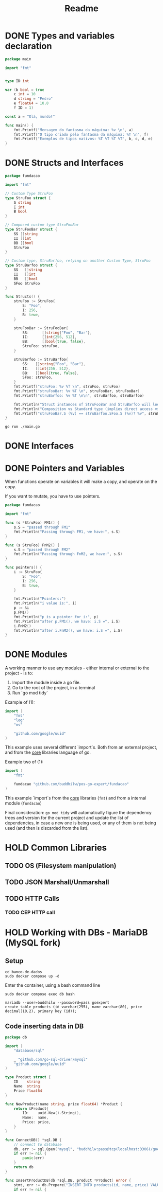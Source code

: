 #+title: Readme
* DONE Types and variables declaration
DEADLINE: <2023-12-04 Mon> SCHEDULED: <2023-12-04 Mon>

#+begin_src go
package main

import "fmt"


type ID int

var (b bool = true
	c int = 10
	d string = "Pedro"
	e float64 = 10.0
	f ID = 1)

const a = "Olá, mundo!"

func main() {
	fmt.Printf("Mensagem do fantasma da máquina: %v \n", a)
	fmt.Printf("O tipo criado pelo fantasma da máquina: %T \n", f)
	fmt.Printf("Exemplos de tipos nativos: %T %T %T %T", b, c, d, e)
}
#+end_src

#+RESULTS:
: Mensagem do fantasma da máquina: Olá, mundo!
: O tipo criado pelo fantasma da máquina: main.ID
: Exemplos de tipos nativos: bool int string float64

* DONE Structs and Interfaces
DEADLINE: <2023-12-06 Wed> SCHEDULED: <2023-12-06 Wed>

#+begin_src go :tangle ./fundacao/structs.go
package fundacao

import "fmt"

// Custom Type StruFoo
type StruFoo struct {
	S string
	I int
	B bool
}

// Composed custom type StruFooBar
type StruFooBar struct {
	SS []string
	II []int
	BB []bool
	StruFoo
}

// Custom type, StruBarfoo, relying on another Custom Type, StruFoo
type StruBarfoo struct {
	SS   []string
	II   []int
	BB   []bool
	SFoo StruFoo
}

func Structs() {
	struFoo := StruFoo{
		S: "Foo",
		I: 256,
		B: true,
	}

	struFooBar := StruFooBar{
		SS:      []string{"Foo", "Bar"},
		II:      []int{256, 512},
		BB:      []bool{true, false},
		StruFoo: struFoo,
	}

	struBarfoo := StruBarfoo{
		SS:   []string{"Foo", "Bar"},
		II:   []int{256, 512},
		BB:   []bool{true, false},
		SFoo: struFoo,
	}
	fmt.Printf("struFoo: %v %T \n", struFoo, struFoo)
	fmt.Printf("struFooBar: %v %T \n", struFooBar, struFooBar)
	fmt.Printf("struBarfoo: %v %T \n\n", struBarfoo, struBarfoo)

	fmt.Println("Struct instances of StruFooBar and StruBarfoo will look identical, but aren't.")
	fmt.Println("Composition vs Standard type (implies direct access vs not direct access):")
	fmt.Printf("struFooBar.S (%v) == struBarfoo.SFoo.S (%v)? %v", struFooBar.S, struBarfoo.SFoo.S, struFooBar.S == struBarfoo.SFoo.S)
}
#+end_src

#+begin_src shell :results verbatim
go run ./main.go
#+end_src

#+RESULTS:
: struFoo: {Foo 256 true} fundacao.StruFoo
: struFooBar: {[Foo Bar] [256 512] [true false] {Foo 256 true}} fundacao.StruFooBar
: struBarfoo: {[Foo Bar] [256 512] [true false] {Foo 256 true}} fundacao.StruBarfoo
:
: Struct instances of StruFooBar and StruBarfoo will look identical, but aren't.
: Composition vs Standard type (implies direct access vs not direct access):
: struFooBar.S (Foo) == struBarfoo.SFoo.S (Foo)? true
* DONE Interfaces
* DONE Pointers and Variables
When functions operate on variables it will make a copy, and operate on the copy.

If you want to mutate, you have to use pointers.

#+begin_src go :tangle ./fundacao/pointers-variables.go
package fundacao

import "fmt"

func (s *StruFoo) FM1() {
	s.S = "passed through FM1"
	fmt.Println("Passing through FM1, we have:", s.S)
}

func (s StruFoo) FnM2() {
	s.S = "passed through FM2"
	fmt.Println("Passing through FnM2, we have:", s.S)
}

func pointers() {
	i := StruFoo{
		S: "Foo",
		I: 256,
		B: true,
	}

	fmt.Println("Pointers:")
	fmt.Println("i value is:", i)
	p := &i
	p.FM1()
	fmt.Println("p is a pointer for i:", p)
	fmt.Println("after p.FM1(), we have: i.S =", i.S)
	i.FnM2()
	fmt.Println("after i.FnM2(), we have: i.S =", i.S)
}
#+end_src

* DONE Modules
A working manner to use any modules - either internal or external to the project - is to:
1) Import the module inside a go file.
2) Go to the root of the project, in a terminal
3) Run `go mod tidy`

Example of (1):
#+begin_src go
import (
	"fmt"
	"log"
	"os"

	"github.com/google/uuid"
)
#+end_src

This example uses several different `import`s. Both from an external project, and from the _core_ libraries language of go.

Example two of (1):
#+begin_src go
import (
	"fmt"

	fundacao "github.com/buddhilw/pos-go-expert/fundacao"
)
#+end_src

This example `import`s from the _core_ libraries (=fmt=) and from a internal module (=fundacao=)

Final consideration:
=go mod tidy= will automatically figure the dependency trees and version for the current project and update the list of dependencies, in case a new one is being used, or any of them is not being used (and then is discarded from the list).
* HOLD Common Libraries
** TODO OS (Filesystem manipulation)
** TODO JSON Marshall/Unmarshall
** TODO HTTP Calls
*** TODO CEP HTTP call
* HOLD Working with DBs - MariaDB (MySQL fork)
** Setup
#+begin_src shell
cd banco-de-dados
sudo docker compose up -d
#+end_src

Enter the container, using a bash command line
#+begin_src shell
sudo docker compose exec db bash
#+end_src

#+begin_src shell
mariadb --user=buddhilw --password=pass goexpert
create table products (id varchar(255), name varchar(80), price decimal(10,2), primary key (id));
#+end_src
** Code inserting data in DB
#+begin_src go
package db

import (
	"database/sql"

	_ "github.com/go-sql-driver/mysql"
	"github.com/google/uuid"
)

type Product struct {
	ID    string
	Name  string
	Price float64
}

func NewProduct(name string, price float64) *Product {
	return &Product{
		ID:    uuid.New().String(),
		Name:  name,
		Price: price,
	}
}

func ConnectDB() *sql.DB {
	// connect to database
	db, err := sql.Open("mysql", "buddhilw:pass@tcp(localhost:3306)/goexpert")
	if err != nil {
		panic(err)
	}
	return db
}

func InsertProductDB(db *sql.DB, product *Product) error {
	stmt, err := db.Prepare("INSERT INTO products(id, name, price) VALUES(?, ?, ?)")
	if err != nil {
		return err
	}
	defer stmt.Close()

	_, err = stmt.Exec(product.ID, product.Name, product.Price)
	if err != nil {
		return err
	}
	return nil
}

func NewProductExample() {
	db := ConnectDB()
	defer db.Close()

	product := NewProduct("new product", 10.0)
	err := InsertProductDB(db, product)
	if err != nil {
		panic(err)
	}
}
#+end_src

** Show data from MariaDB
Inside the =mysql= command line
#+begin_src shell
SHOW TABLES;
SELECT * FROM products;
#+end_src

#+begin_quote
+--------------------------------------+-------------+-------+
| id                                   | name        | price |
+--------------------------------------+-------------+-------+
| 87e5827a-f4e4-44b6-bbd6-f42d58a9dcd9 | new product | 10.00 |
+--------------------------------------+-------------+-------+
1 row in set (0.000 sec)
#+end_quote
** GORM
#+begin_src go
type Product struct {
	ID    int `gorm:"primary_key"`
	Name  string
	Price float64
}

func ConnectDB() *gorm.DB {
	dns := "buddhilw:pass@tcp(localhost:3306)/goexpert"
	db, err := gorm.Open(mysql.Open(dns), &gorm.Config{})
	if err != nil {
		panic(err)
	}
	return db
}

func Migration(db *gorm.DB) {
	db.AutoMigrate(&Product{})
}

func AutoMigrateExample() {
	db := ConnectDB()
	Migration(db)
}
#+end_src

#+begin_export output
MariaDB [goexpert]> describe products;
+-------+------------+------+-----+---------+----------------+
| Field | Type       | Null | Key | Default | Extra          |
+-------+------------+------+-----+---------+----------------+
| id    | bigint(20) | NO   | PRI | NULL    | auto_increment |
| name  | longtext   | YES  |     | NULL    |                |
| price | double     | YES  |     | NULL    |                |
+-------+------------+------+-----+---------+----------------+
3 rows in set (0.001 sec)


MariaDB [goexpert]> select * from products;
+----+----------+-------+
| id | name     | price |
+----+----------+-------+
|  1 | Laptop   |  1000 |
|  2 | Mouse    |   100 |
|  3 | Keyboard |   250 |
|  4 | Monitor  |   500 |
+----+----------+-------+
4 rows in set (0.000 sec)
#+end_export

*** Questions
In what moment the table =products= was created/implied in migration? If we changed the =type= to =airplane=, would the table be called =airplanes=, in migration?
* TODO Threads, Parallelism and Concurrency

#+begin_src go :tangle ./go-routines/code.go
package routines

import (
	"fmt"
	"time"
)

func task(name string) {
	for i := 0; i < 10; i++ {
		fmt.Printf("%d: Task %s is running \n", i, name)
		time.Sleep(1 * time.Second)
	}
}

func main() {
	go task("A")
	go task("B")
}
#+end_src
** TODO Notes on a Pub/Sub logic
*** *User input for chatgpt*
#+begin_src go
// Thread 1
func Channels(n int) {
	channel := make(chan string)

	var count int = 0
	// Thread 2
	go func() {
		for i := 1; i < n+1; i++ {
			var t time.Time
			if i == 1 {
				channel <- "Hello world! My first message in this Go Channel!"
				t = time.Now()
				fmt.Println("Thread 2 (pub), started filling channel, at the first time at:", t.Format("15:04:05.000000000"))
				count++

				time.Sleep(10 * time.Millisecond)
			} else {
				t = time.Now()
				fmt.Printf("Thread 2 (pub), filling channel again (%d time) at: %s\n", i, t.Format("15:04:05.000000000"))
				channel <- "Hello, filling out the channel again, after 2 seconds!"
				count++

				time.Sleep(10 * time.Millisecond)
			}
		}
		close(channel)
	}()

	// Pub -> competitive Sub
	for i := range channel {
		go func() {
			fmsg := <-channel
			fmt.Println(fmsg + " (sub from Thread 3)\n")
			count++
		}()

		// Thread 4
		go func() {
			fmsg := <-channel
			fmt.Println(fmsg + " (sub from Thread 4)\n")
			count++
		}()

		// Thread 1
		msg := i
		fmt.Println(msg + " (sub from Thread 1)\n")
	}
}
#+end_src

outputs, with n=12:

#+begin_src output
Thread 2 (pub), started filling channel, at the first time at: 11:39:30.775683572
Hello world! My first message in this Go Channel! (sub from Thread 1)

Thread 2 (pub), filling channel again (2 time) at: 11:39:30.785861485
Hello, filling out the channel again, after 2 seconds! (sub from Thread 1)

(...)

 (sub from Thread 3)

 (sub from Thread 3)

 (sub from Thread 4)
#+end_src
Why are the Threads 3 and 4 still trying and being able to read from an empty channel?

*** *asst_3u12cn4wgxzMHdgdVzbVr6CK*
In your Go program, you have concurrency issues due to multiple goroutines attempting to read from the same channel concurrently without proper synchronization.

The primary issue here arises in the following part of your channel reading loop:

#+begin_src go
for i := range channel {
    go func() {
        fmsg := <-channel
        fmt.Println(fmsg + " (sub from Thread 3)\n")
        count++
    }()

    go func() {
        fmsg := <-channel
        fmt.Println(fmsg + " (sub from Thread 4)\n")
        count++
    }()

    msg := i
    fmt.Println(msg + " (sub from Thread 1)\n")
}
#+end_src

When you use i directly in your loop, one message is read and processed by Thread 1 immediately when range channel fetches a new message. Then, inside the two goroutines (func() instances), further attempts to read from the channel are made directly using <-channel. For each iteration (for each message sent by the publisher loop), you are creating two additional goroutines each trying to read from the same channel.

The race occurs because there isn’t any guarantee about when the goroutines will be scheduled to run in relation to when messages are sent, received by the loop's main body, or even in relation to each other. When a goroutine tries to read from a channel that has no messages (because it gets consumed by one of the threads or there's a scheduling delay leading to a late execution), it will read an empty value or block indefinitely if the channel is not yet closed.

Once the channel is closed, any attempts to read from it won't block, but rather immediately return the zero value of the channel's element type. This is the reason you're seeing empty messages as output from Threads 3 and 4.

Here's a summary:

Thread 1 reads a message as part of the for loop's range clause.
Thread 3 and 4 potentially compete for the next available messages, but depending on the timing, they might end up reading from the channel when no messages are left after it is closed, leading them just to print the zero-value message, which in the case of a string is an empty string "".
To fix this:

Eliminate concurrent reads inside the loop unless you specifically ensure that you send enough messages to fulfill all concurrent reads (which is prone to mistakes).
Directly handle each message within the main loop and avoid spawning additional concurrent readers unless you have a mechanism ensuring data is available before they attempt to read.
Here is a revised version without unnecessary concurrency on reading, which should help avoid the problem:

#+begin_src go
for msg := range channel {
    fmt.Println(msg + " (received by main thread)")
    count++
}
#+end_src

This way, you only read as many messages as are sent, and each read is handled sequentially. If you need to process them concurrently, ensure a proper design that matches the number of producers and consumers or use synchronization tools like additional channels, WaitGroups, etc., to manage the lifecycle and availability of data correctly.

* TODO Vocabulary
** TODO What is a Multiplexer? (ChatGPT prompting)

#+begin_src quote
<user>: What is a Multiplexer?

<assistant>: A multiplexer, also known as a data selector, is a digital
electronic device that allows multiple input signals to be transmitted through a
single output line. It selects one input signal at a time and routes it to the
output line based on a control signal. Multiplexers are commonly used in various
applications like telecommunications, computer systems, digital data
transmission, and analog-to-digital conversion.

In simpler terms, a multiplexer acts like a traffic controller for data. It
takes multiple input signals and combines them into one output signal, which can
then be transmitted over a single line or channel. The selection of the input
signal to be transmitted is determined by the control signal, which typically
consists of binary data or a digital signal.

Multiplexers are an essential component in data communication systems as they
enable the efficient transmission of multiple signals over limited channels.
They help in optimizing communication infrastructure, reducing the necessary
number of physical connections, and saving costs and space.

<user>: More specifically, how does that apply to computer programing, with go
language?

<assistant>: In computer programming, including Go language, multiplexers can be
used to handle concurrent or parallel processing. In Go, this is achieved using
the concept of goroutines and channels.

Goroutines are lightweight threads that allow concurrent execution of functions
or code blocks. Channels, on the other hand, provide a way for goroutines to
communicate and synchronize their operations. A multiplexer in Go can be
implemented using a select statement, which acts as a multiplexing control
structure.

With a select statement in Go, you can listen to multiple channels
simultaneously and execute the corresponding case block when the data is
available on any of the channels. This allows you to coordinate and handle input
or output from multiple goroutines efficiently.

Here's a simple example of a multiplexer in Go using the select statement:


#+end_src

#+begin_src go
package main

import (
	"fmt"
	"time"
)

func main() {
	ch1 := make(chan string)
	ch2 := make(chan string)

	go func() {
		time.Sleep(2 * time.Second)
		ch1 <- "Hello from channel 1"
	}()

	go func() {
		time.Sleep(1 * time.Second)
		ch2 <- "Hello from channel 2"
	}()

	for i := 0; i < 2; i++ {
		select {
		case msg1 := <-ch1:
			fmt.Println(msg1)
		case msg2 := <-ch2:
			fmt.Println(msg2)
		}
	}
}
#+end_src

#+RESULTS:
: Hello from channel 2
: Hello from channel 1

#+begin_src quote
In this code snippet, two goroutines are created to send messages through
different channels after a specific delay. The select statement in the main
function listens to both channels and prints the message received first.

Multiplexing using select in Go allows you to handle multiple concurrent
operations efficiently, providing more flexibility and control in your programs.

#+end_src
